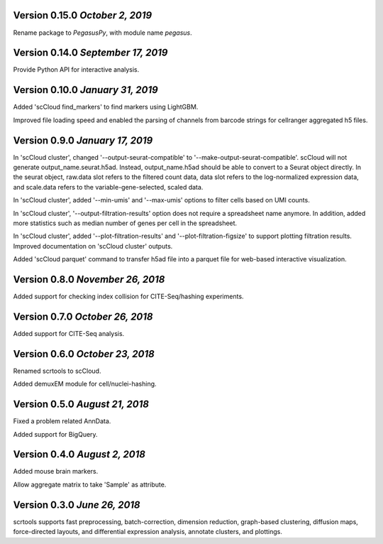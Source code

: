Version 0.15.0 `October 2, 2019`
-----------------------------------

Rename package to *PegasusPy*, with module name *pegasus*.

Version 0.14.0 `September 17, 2019`
-----------------------------------

Provide Python API for interactive analysis.

Version 0.10.0 `January 31, 2019`
---------------------------------

Added 'scCloud find_markers' to find markers using LightGBM.

Improved file loading speed and enabled the parsing of channels from barcode strings for cellranger aggregated h5 files.

Version 0.9.0 `January 17, 2019`
--------------------------------

In 'scCloud cluster', changed '--output-seurat-compatible' to '--make-output-seurat-compatible'. scCloud will not generate output_name.seurat.h5ad. Instead, output_name.h5ad should be able to convert to a Seurat object directly. In the seurat object, raw.data slot refers to the filtered count data, data slot refers to the log-normalized expression data, and scale.data refers to the variable-gene-selected, scaled data.

In 'scCloud cluster', added '--min-umis' and '--max-umis' options to filter cells based on UMI counts.

In 'scCloud cluster', '--output-filtration-results' option does not require a spreadsheet name anymore. In addition, added more statistics such as median number of genes per cell in the spreadsheet.

In 'scCloud cluster', added '--plot-filtration-results' and '--plot-filtration-figsize' to support plotting filtration results.
Improved documentation on 'scCloud cluster' outputs.

Added 'scCloud parquet' command to transfer h5ad file into a parquet file for web-based interactive visualization.

Version 0.8.0 `November 26, 2018`
---------------------------------

Added support for checking index collision for CITE-Seq/hashing experiments.

Version 0.7.0 `October 26, 2018`
--------------------------------

Added support for CITE-Seq analysis.

Version 0.6.0 `October 23, 2018`
--------------------------------

Renamed scrtools to scCloud.

Added demuxEM module for cell/nuclei-hashing.

Version 0.5.0 `August 21, 2018`
-------------------------------

Fixed a problem related AnnData.

Added support for BigQuery.

Version 0.4.0 `August 2, 2018`
------------------------------

Added mouse brain markers.

Allow aggregate matrix to take 'Sample' as attribute.

Version 0.3.0 `June 26, 2018`
-----------------------------

scrtools supports fast preprocessing, batch-correction, dimension reduction, graph-based clustering, diffusion maps, force-directed layouts, and differential expression analysis, annotate clusters, and plottings.
